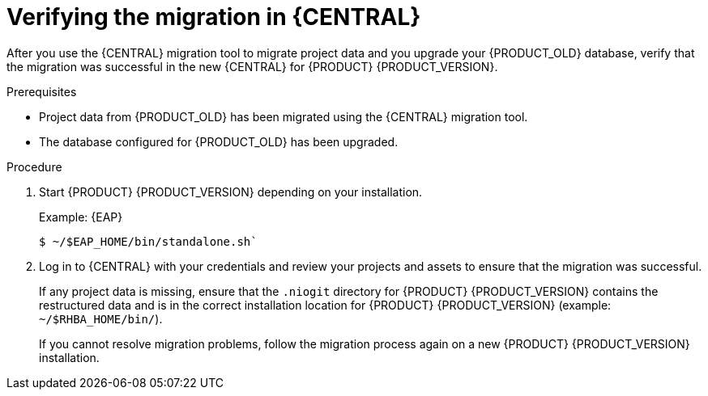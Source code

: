 [id='migration-verify-non-execution-server-proc']

= Verifying the migration in {CENTRAL}

After you use the {CENTRAL} migration tool to migrate project data and you upgrade your {PRODUCT_OLD} database, verify that the migration was successful in the new {CENTRAL} for {PRODUCT} {PRODUCT_VERSION}.

.Prerequisites
* Project data from {PRODUCT_OLD} has been migrated using the {CENTRAL} migration tool.
* The database configured for {PRODUCT_OLD} has been upgraded.

.Procedure
. Start {PRODUCT} {PRODUCT_VERSION} depending on your installation.
+
Example: {EAP}
+
[source]
----
$ ~/$EAP_HOME/bin/standalone.sh`
----
. Log in to {CENTRAL} with your credentials and review your projects and assets to ensure that the migration was successful.
+
If any project data is missing, ensure that the `.niogit` directory for {PRODUCT} {PRODUCT_VERSION} contains the restructured data and is in the correct installation location for {PRODUCT} {PRODUCT_VERSION} (example: `~/$RHBA_HOME/bin/`).
+
If you cannot resolve migration problems, follow the migration process again on a new {PRODUCT} {PRODUCT_VERSION} installation.
